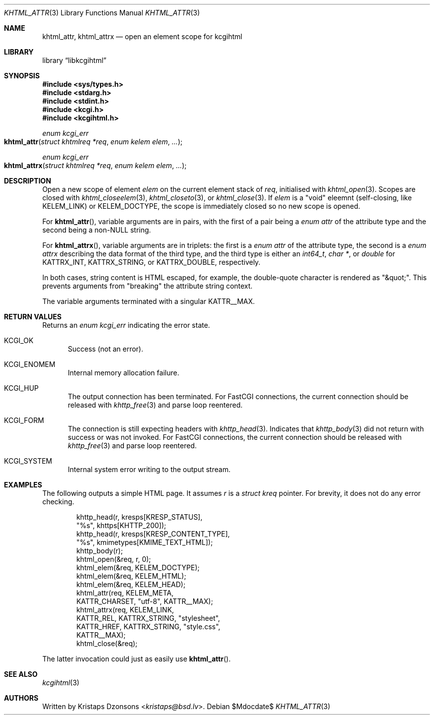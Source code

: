 .\"	$Id$
.\"
.\" Copyright (c) 2020 Kristaps Dzonsons <kristaps@bsd.lv>
.\"
.\" Permission to use, copy, modify, and distribute this software for any
.\" purpose with or without fee is hereby granted, provided that the above
.\" copyright notice and this permission notice appear in all copies.
.\"
.\" THE SOFTWARE IS PROVIDED "AS IS" AND THE AUTHOR DISCLAIMS ALL WARRANTIES
.\" WITH REGARD TO THIS SOFTWARE INCLUDING ALL IMPLIED WARRANTIES OF
.\" MERCHANTABILITY AND FITNESS. IN NO EVENT SHALL THE AUTHOR BE LIABLE FOR
.\" ANY SPECIAL, DIRECT, INDIRECT, OR CONSEQUENTIAL DAMAGES OR ANY DAMAGES
.\" WHATSOEVER RESULTING FROM LOSS OF USE, DATA OR PROFITS, WHETHER IN AN
.\" ACTION OF CONTRACT, NEGLIGENCE OR OTHER TORTIOUS ACTION, ARISING OUT OF
.\" OR IN CONNECTION WITH THE USE OR PERFORMANCE OF THIS SOFTWARE.
.\"
.Dd $Mdocdate$
.Dt KHTML_ATTR 3
.Os
.Sh NAME
.Nm khtml_attr ,
.Nm khtml_attrx
.Nd open an element scope for kcgihtml
.Sh LIBRARY
.Lb libkcgihtml
.Sh SYNOPSIS
.In sys/types.h
.In stdarg.h
.In stdint.h
.In kcgi.h
.In kcgihtml.h
.Ft enum kcgi_err
.Fo khtml_attr
.Fa "struct khtmlreq *req"
.Fa "enum kelem elem"
.Fa "..."
.Fc
.Ft enum kcgi_err
.Fo khtml_attrx
.Fa "struct khtmlreq *req"
.Fa "enum kelem elem"
.Fa "..."
.Fc
.Sh DESCRIPTION
Open a new scope of element
.Fa elem
on the current element stack of
.Fa req ,
initialised with
.Xr khtml_open 3 .
Scopes are closed with
.Xr khtml_closeelem 3 ,
.Xr khtml_closeto 3 ,
or
.Xr khtml_close 3 .
If
.Fa elem
is a
.Qq void
eleemnt
.Pq self-closing, like Dv KELEM_LINK
or
.Dv KELEM_DOCTYPE ,
the scope is immediately closed so no new scope is opened.
.Pp
For
.Fn khtml_attr ,
variable arguments are in pairs, with the first of a pair being a
.Vt "enum attr"
of the attribute type and the second being a
.Pf non- Dv NULL
string.
.Pp
For
.Fn khtml_attrx ,
variable arguments are in triplets: the first is a
.Vt "enum attr"
of the attribute type, the second is a
.Vt "enum attrx"
describing the data format of the third type, and the third type is
either an
.Vt int64_t ,
.Vt char * ,
or
.Vt double
for
.Dv KATTRX_INT ,
.Dv KATTRX_STRING ,
or
.Dv KATTRX_DOUBLE ,
respectively.
.Pp
In both cases, string content is HTML escaped, for example, the
double-quote character is rendered as
.Qq &quot; .
This prevents arguments from
.Qq breaking
the attribute string context.
.Pp
The variable arguments terminated with a singular
.Dv KATTR__MAX .
.Sh RETURN VALUES
Returns an
.Ft enum kcgi_err
indicating the error state.
.Bl -tag -width -Ds
.It Dv KCGI_OK
Success (not an error).
.It Dv KCGI_ENOMEM
Internal memory allocation failure.
.It Dv KCGI_HUP
The output connection has been terminated.
For FastCGI connections, the current connection should be released with
.Xr khttp_free 3
and parse loop reentered.
.It Dv KCGI_FORM
The connection is still expecting headers with
.Xr khttp_head 3 .
Indicates that
.Xr khttp_body 3
did not return with success or was not invoked.
For FastCGI connections, the current connection should be released with
.Xr khttp_free 3
and parse loop reentered.
.It Dv KCGI_SYSTEM
Internal system error writing to the output stream.
.El
.Sh EXAMPLES
The following outputs a simple HTML page.
It assumes
.Va r
is a
.Vt struct kreq
pointer.
For brevity, it does not do any error checking.
.Bd -literal -offset indent
khttp_head(r, kresps[KRESP_STATUS],
  "%s", khttps[KHTTP_200]);
khttp_head(r, kresps[KRESP_CONTENT_TYPE],
  "%s", kmimetypes[KMIME_TEXT_HTML]);
khttp_body(r);
khtml_open(&req, r, 0);
khtml_elem(&req, KELEM_DOCTYPE);
khtml_elem(&req, KELEM_HTML);
khtml_elem(&req, KELEM_HEAD);
khtml_attr(req, KELEM_META,
  KATTR_CHARSET, "utf-8", KATTR__MAX);
khtml_attrx(req, KELEM_LINK,
  KATTR_REL, KATTRX_STRING, "stylesheet",
  KATTR_HREF, KATTRX_STRING, "style.css",
  KATTR__MAX);
khtml_close(&req);
.Ed
.Pp
The latter invocation could just as easily use
.Fn khtml_attr .
.Sh SEE ALSO
.Xr kcgihtml 3
.Sh AUTHORS
Written by
.An Kristaps Dzonsons Aq Mt kristaps@bsd.lv .

